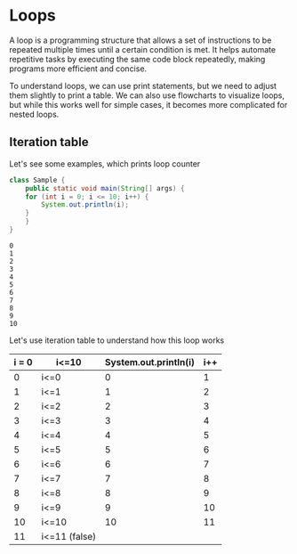 * Loops

A loop is a programming structure that allows a set of instructions to
be repeated multiple times until a certain condition is met. It helps
automate repetitive tasks by executing the same code block repeatedly,
making programs more efficient and concise.

To understand loops, we can use print statements, but we need to
adjust them slightly to print a table. We can also use flowcharts to
visualize loops, but while this works well for simple cases, it
becomes more complicated for nested loops.

** Iteration table

Let's see some examples, which prints loop counter
#+begin_src java
class Sample {
    public static void main(String[] args) {
	for (int i = 0; i <= 10; i++) {
	    System.out.println(i);
	}
    }
}
#+end_src

#+begin_example
0
1
2
3
4
5
6
7
8
9
10
#+end_example

Let's use iteration table to understand how this loop works

| i = 0 | i<=10         | System.out.println(i) | i++ |
|-------+---------------+-----------------------+-----|
|     0 | i<=0          |                     0 |   1 |
|     1 | i<=1          |                     1 |   2 |
|     2 | i<=2          |                     2 |   3 |
|     3 | i<=3          |                     3 |   4 |
|     4 | i<=4          |                     4 |   5 |
|     5 | i<=5          |                     5 |   6 |
|     6 | i<=6          |                     6 |   7 |
|     7 | i<=7          |                     7 |   8 |
|     8 | i<=8          |                     8 |   9 |
|     9 | i<=9          |                     9 |  10 |
|    10 | i<=10         |                    10 |  11 |
|    11 | i<=11 (false) |                       |     |
|-------+---------------+-----------------------+-----|

